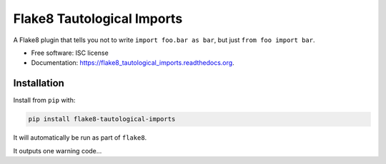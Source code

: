 ===========================
Flake8 Tautological Imports
===========================

.. image:: https://img.shields.io/pypi/v/flake8_tautological_imports.svg
        :target: https://pypi.python.org/pypi/flake8_tautological_imports

.. image:: https://img.shields.io/travis/adamchainz/flake8_tautological_imports.svg
        :target: https://travis-ci.org/adamchainz/flake8_tautological_imports

.. image:: https://readthedocs.org/projects/flake8_tautological_imports/badge/?version=latest
        :target: https://readthedocs.org/projects/flake8_tautological_imports/?badge=latest
        :alt: Documentation Status


A Flake8 plugin that tells you not to write ``import foo.bar as bar``, but just
``from foo import bar``.

* Free software: ISC license
* Documentation: https://flake8_tautological_imports.readthedocs.org.

Installation
------------

Install from ``pip`` with:

.. code-block:: sh

     pip install flake8-tautological-imports

It will automatically be run as part of ``flake8``.

It outputs one warning code...
